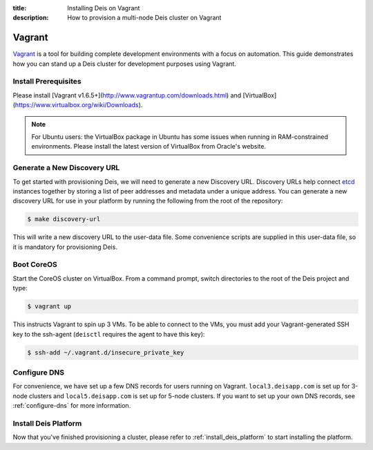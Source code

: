 :title: Installing Deis on Vagrant
:description: How to provision a multi-node Deis cluster on Vagrant

.. _deis_on_vagrant:

Vagrant
=======

`Vagrant`_ is a tool for building complete development environments with a focus on automation.
This guide demonstrates how you can stand up a Deis cluster for development purposes using Vagrant.


Install Prerequisites
---------------------

Please install [Vagrant v1.6.5+](http://www.vagrantup.com/downloads.html) and
[VirtualBox](https://www.virtualbox.org/wiki/Downloads).

.. note::

    For Ubuntu users: the VirtualBox package in Ubuntu has some issues when running in RAM-constrained environments. Please install the latest version of VirtualBox from Oracle's website.


Generate a New Discovery URL
----------------------------

To get started with provisioning Deis, we will need to generate a new Discovery URL. Discovery URLs
help connect `etcd`_ instances together by storing a list of peer addresses and metadata under a
unique address. You can generate a new discovery URL for use in your platform by
running the following from the root of the repository:

.. code-block:: console

    $ make discovery-url

This will write a new discovery URL to the user-data file. Some convenience scripts are supplied in
this user-data file, so it is mandatory for provisioning Deis.


Boot CoreOS
-----------

Start the CoreOS cluster on VirtualBox. From a command prompt, switch directories to the root of
the Deis project and type:

.. code-block:: console

    $ vagrant up

This instructs Vagrant to spin up 3 VMs. To be able to connect to the VMs, you must add your
Vagrant-generated SSH key to the ssh-agent (``deisctl`` requires the agent to have this key):

.. code-block:: console

    $ ssh-add ~/.vagrant.d/insecure_private_key


Configure DNS
-------------

For convenience, we have set up a few DNS records for users running on Vagrant.
``local3.deisapp.com`` is set up for 3-node clusters and ``local5.deisapp.com`` is set up for
5-node clusters. If you want to set up your own DNS records, see :ref:`configure-dns` for more
information.


Install Deis Platform
---------------------

Now that you've finished provisioning a cluster, please refer to :ref:`install_deis_platform` to
start installing the platform.


.. _Vagrant: http://www.vagrantup.com/
.. _etcd: https://github.com/coreos/etcd
